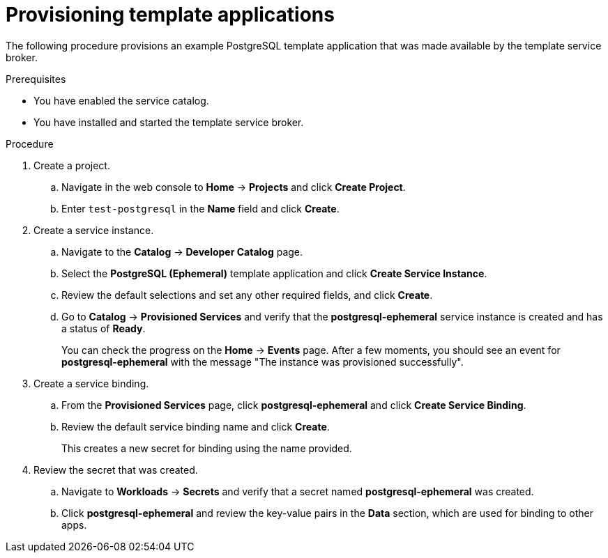 // Module included in the following assemblies:
//
// * applications/service_brokers/provisioning-template-application-bundle.adoc

[id='sb-provision-template-application-{context}']
= Provisioning template applications

The following procedure provisions an example PostgreSQL template application
that was made available by the template service broker.

.Prerequisites

* You have enabled the service catalog.
* You have installed and started the template service broker.

.Procedure

. Create a project.
.. Navigate in the web console to *Home* -> *Projects* and click
*Create Project*.
.. Enter `test-postgresql` in the *Name* field and click *Create*.

. Create a service instance.
.. Navigate to the *Catalog* -> *Developer Catalog* page.
.. Select the *PostgreSQL (Ephemeral)* template application and click
*Create Service Instance*.
.. Review the default selections and set any other required fields, and click
*Create*.
.. Go to *Catalog* -> *Provisioned Services* and verify that the
*postgresql-ephemeral* service instance is created and has a status of *Ready*.
+
You can check the progress on the *Home* -> *Events* page. After a few moments,
you should see an event for *postgresql-ephemeral* with the message "The
instance was provisioned successfully".

. Create a service binding.
+
.. From the *Provisioned Services* page, click *postgresql-ephemeral* and click
*Create Service Binding*.
.. Review the default service binding name and click *Create*.
+
This creates a new secret for binding using the name provided.

. Review the secret that was created.
.. Navigate to *Workloads* -> *Secrets* and verify that a secret named
*postgresql-ephemeral* was created.
.. Click *postgresql-ephemeral* and review the key-value pairs in the *Data*
section, which are used for binding to other apps.
